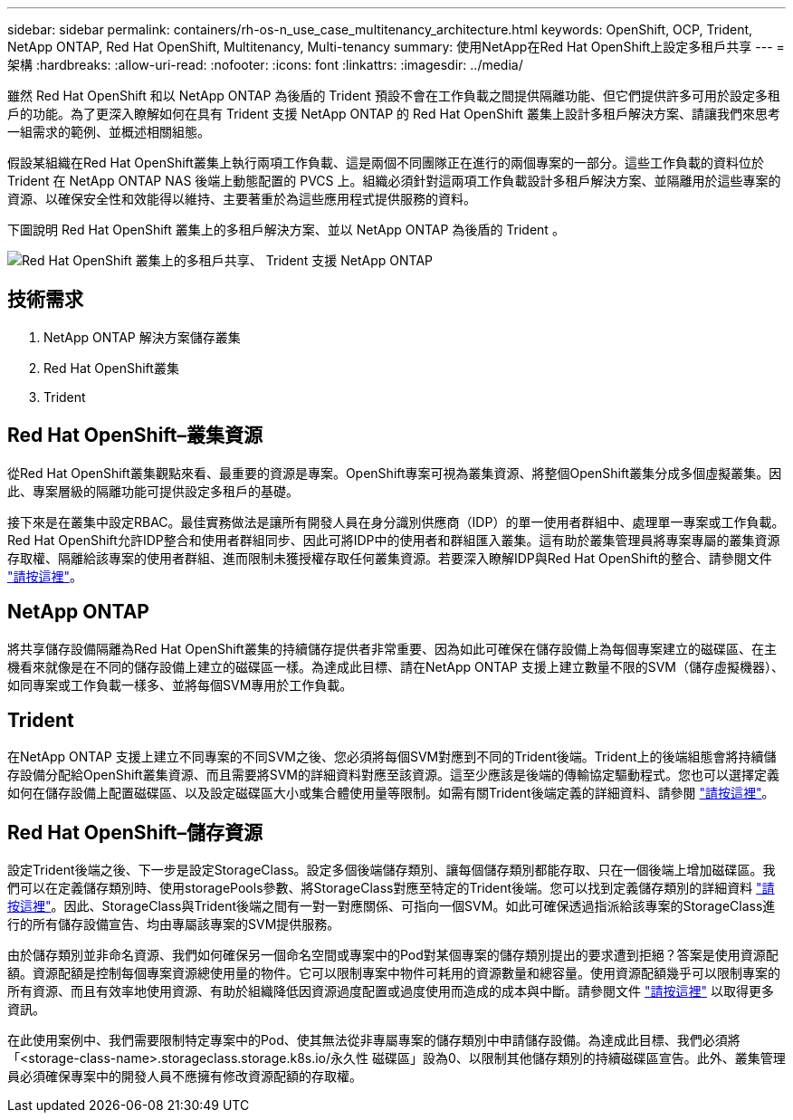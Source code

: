---
sidebar: sidebar 
permalink: containers/rh-os-n_use_case_multitenancy_architecture.html 
keywords: OpenShift, OCP, Trident, NetApp ONTAP, Red Hat OpenShift, Multitenancy, Multi-tenancy 
summary: 使用NetApp在Red Hat OpenShift上設定多租戶共享 
---
= 架構
:hardbreaks:
:allow-uri-read: 
:nofooter: 
:icons: font
:linkattrs: 
:imagesdir: ../media/


[role="lead"]
雖然 Red Hat OpenShift 和以 NetApp ONTAP 為後盾的 Trident 預設不會在工作負載之間提供隔離功能、但它們提供許多可用於設定多租戶的功能。為了更深入瞭解如何在具有 Trident 支援 NetApp ONTAP 的 Red Hat OpenShift 叢集上設計多租戶解決方案、請讓我們來思考一組需求的範例、並概述相關組態。

假設某組織在Red Hat OpenShift叢集上執行兩項工作負載、這是兩個不同團隊正在進行的兩個專案的一部分。這些工作負載的資料位於 Trident 在 NetApp ONTAP NAS 後端上動態配置的 PVCS 上。組織必須針對這兩項工作負載設計多租戶解決方案、並隔離用於這些專案的資源、以確保安全性和效能得以維持、主要著重於為這些應用程式提供服務的資料。

下圖說明 Red Hat OpenShift 叢集上的多租戶解決方案、並以 NetApp ONTAP 為後盾的 Trident 。

image:redhat_openshift_image40.jpg["Red Hat OpenShift 叢集上的多租戶共享、 Trident 支援 NetApp ONTAP"]



== 技術需求

. NetApp ONTAP 解決方案儲存叢集
. Red Hat OpenShift叢集
. Trident




== Red Hat OpenShift–叢集資源

從Red Hat OpenShift叢集觀點來看、最重要的資源是專案。OpenShift專案可視為叢集資源、將整個OpenShift叢集分成多個虛擬叢集。因此、專案層級的隔離功能可提供設定多租戶的基礎。

接下來是在叢集中設定RBAC。最佳實務做法是讓所有開發人員在身分識別供應商（IDP）的單一使用者群組中、處理單一專案或工作負載。Red Hat OpenShift允許IDP整合和使用者群組同步、因此可將IDP中的使用者和群組匯入叢集。這有助於叢集管理員將專案專屬的叢集資源存取權、隔離給該專案的使用者群組、進而限制未獲授權存取任何叢集資源。若要深入瞭解IDP與Red Hat OpenShift的整合、請參閱文件 https://docs.openshift.com/container-platform/4.7/authentication/understanding-identity-provider.html["請按這裡"^]。



== NetApp ONTAP

將共享儲存設備隔離為Red Hat OpenShift叢集的持續儲存提供者非常重要、因為如此可確保在儲存設備上為每個專案建立的磁碟區、在主機看來就像是在不同的儲存設備上建立的磁碟區一樣。為達成此目標、請在NetApp ONTAP 支援上建立數量不限的SVM（儲存虛擬機器）、如同專案或工作負載一樣多、並將每個SVM專用於工作負載。



== Trident

在NetApp ONTAP 支援上建立不同專案的不同SVM之後、您必須將每個SVM對應到不同的Trident後端。Trident上的後端組態會將持續儲存設備分配給OpenShift叢集資源、而且需要將SVM的詳細資料對應至該資源。這至少應該是後端的傳輸協定驅動程式。您也可以選擇定義如何在儲存設備上配置磁碟區、以及設定磁碟區大小或集合體使用量等限制。如需有關Trident後端定義的詳細資料、請參閱 https://docs.netapp.com/us-en/trident/trident-use/backends.html["請按這裡"^]。



== Red Hat OpenShift–儲存資源

設定Trident後端之後、下一步是設定StorageClass。設定多個後端儲存類別、讓每個儲存類別都能存取、只在一個後端上增加磁碟區。我們可以在定義儲存類別時、使用storagePools參數、將StorageClass對應至特定的Trident後端。您可以找到定義儲存類別的詳細資料 https://docs.netapp.com/us-en/trident/trident-use/manage-stor-class.html["請按這裡"^]。因此、StorageClass與Trident後端之間有一對一對應關係、可指向一個SVM。如此可確保透過指派給該專案的StorageClass進行的所有儲存設備宣告、均由專屬該專案的SVM提供服務。

由於儲存類別並非命名資源、我們如何確保另一個命名空間或專案中的Pod對某個專案的儲存類別提出的要求遭到拒絕？答案是使用資源配額。資源配額是控制每個專案資源總使用量的物件。它可以限制專案中物件可耗用的資源數量和總容量。使用資源配額幾乎可以限制專案的所有資源、而且有效率地使用資源、有助於組織降低因資源過度配置或過度使用而造成的成本與中斷。請參閱文件 https://docs.openshift.com/container-platform/4.7/applications/quotas/quotas-setting-per-project.html["請按這裡"^] 以取得更多資訊。

在此使用案例中、我們需要限制特定專案中的Pod、使其無法從非專屬專案的儲存類別中申請儲存設備。為達成此目標、我們必須將「<storage-class-name>.storageclass.storage.k8s.io/永久性 磁碟區」設為0、以限制其他儲存類別的持續磁碟區宣告。此外、叢集管理員必須確保專案中的開發人員不應擁有修改資源配額的存取權。
